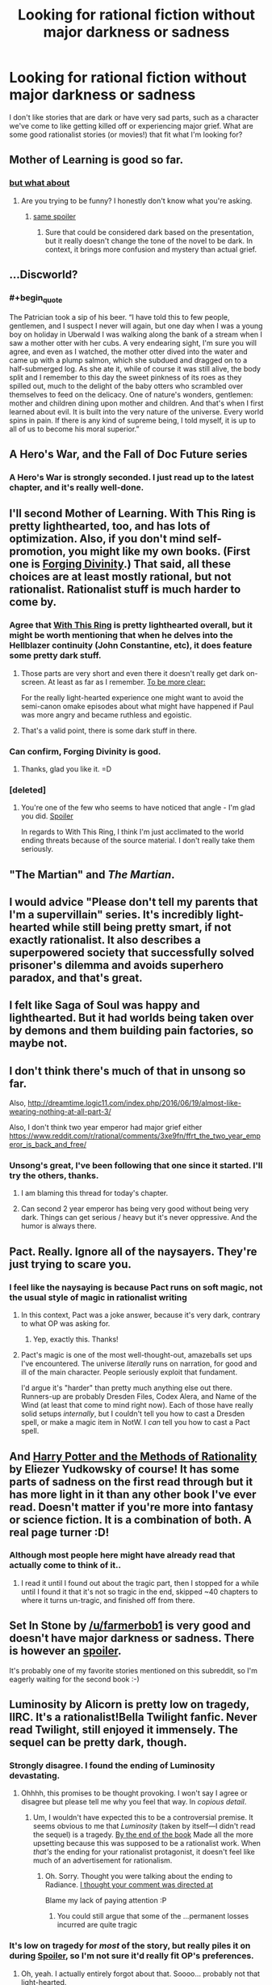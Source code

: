 #+TITLE: Looking for rational fiction without major darkness or sadness

* Looking for rational fiction without major darkness or sadness
:PROPERTIES:
:Author: arathir2
:Score: 23
:DateUnix: 1466529003.0
:END:
I don't like stories that are dark or have very sad parts, such as a character we've come to like getting killed off or experiencing major grief. What are some good rationalist stories (or movies!) that fit what I'm looking for?


** Mother of Learning is good so far.
:PROPERTIES:
:Author: Dwood15
:Score: 16
:DateUnix: 1466538746.0
:END:

*** [[#s][but what about]]
:PROPERTIES:
:Author: holomanga
:Score: 3
:DateUnix: 1466545808.0
:END:

**** Are you trying to be funny? I honestly don't know what you're asking.
:PROPERTIES:
:Author: Dwood15
:Score: 2
:DateUnix: 1466547470.0
:END:

***** [[#s][same spoiler]]
:PROPERTIES:
:Author: Putnam3145
:Score: 1
:DateUnix: 1466548723.0
:END:

****** Sure that could be considered dark based on the presentation, but it really doesn't change the tone of the novel to be dark. In context, it brings more confusion and mystery than actual grief.
:PROPERTIES:
:Author: Diralman_
:Score: 7
:DateUnix: 1466549636.0
:END:


** ...Discworld?
:PROPERTIES:
:Author: EliezerYudkowsky
:Score: 15
:DateUnix: 1466552198.0
:END:

*** #+begin_quote
  The Patrician took a sip of his beer. “I have told this to few people, gentlemen, and I suspect I never will again, but one day when I was a young boy on holiday in Uberwald I was walking along the bank of a stream when I saw a mother otter with her cubs. A very endearing sight, I'm sure you will agree, and even as I watched, the mother otter dived into the water and came up with a plump salmon, which she subdued and dragged on to a half-submerged log. As she ate it, while of course it was still alive, the body split and I remember to this day the sweet pinkness of its roes as they spilled out, much to the delight of the baby otters who scrambled over themselves to feed on the delicacy. One of nature's wonders, gentlemen: mother and children dining upon mother and children. And that's when I first learned about evil. It is built into the very nature of the universe. Every world spins in pain. If there is any kind of supreme being, I told myself, it is up to all of us to become his moral superior.”
#+end_quote
:PROPERTIES:
:Author: traverseda
:Score: 29
:DateUnix: 1466555196.0
:END:


** A Hero's War, and the Fall of Doc Future series
:PROPERTIES:
:Author: rineSample
:Score: 12
:DateUnix: 1466536345.0
:END:

*** A Hero's War is strongly seconded. I just read up to the latest chapter, and it's really well-done.
:PROPERTIES:
:Author: __2BR02B__
:Score: 8
:DateUnix: 1466538805.0
:END:


** I'll second Mother of Learning. With This Ring is pretty lighthearted, too, and has lots of optimization. Also, if you don't mind self-promotion, you might like my own books. (First one is [[http://amazon.com/Forging-Divinity-War-Broken-Mirrors/dp/1505886554][Forging Divinity]].) That said, all these choices are at least mostly rational, but not rationalist. Rationalist stuff is much harder to come by.
:PROPERTIES:
:Author: Salaris
:Score: 12
:DateUnix: 1466543959.0
:END:

*** Agree that [[https://forums.sufficientvelocity.com/threads/with-this-ring-young-justice-si-thread-twelve.25032/][With This Ring]] is pretty lighthearted overall, but it might be worth mentioning that when he delves into the Hellblazer continuity (John Constantine, etc), it does feature some pretty dark stuff.
:PROPERTIES:
:Author: lsparrish
:Score: 7
:DateUnix: 1466555156.0
:END:

**** Those parts are very short and even there it doesn't really get dark on-screen. At least as far as I remember. [[#s][To be more clear:]]

For the really light-hearted experience one might want to avoid the semi-canon omake episodes about what might have happened if Paul was more angry and became ruthless and egoistic.
:PROPERTIES:
:Author: torac
:Score: 3
:DateUnix: 1466583984.0
:END:


**** That's a valid point, there is some dark stuff in there.
:PROPERTIES:
:Author: Salaris
:Score: 1
:DateUnix: 1466557113.0
:END:


*** Can confirm, Forging Divinity is good.
:PROPERTIES:
:Author: Green0Photon
:Score: 2
:DateUnix: 1466556943.0
:END:

**** Thanks, glad you like it. =D
:PROPERTIES:
:Author: Salaris
:Score: 1
:DateUnix: 1466557065.0
:END:


*** [deleted]
:PROPERTIES:
:Score: 2
:DateUnix: 1466571860.0
:END:

**** You're one of the few who seems to have noticed that angle - I'm glad you did. [[#s][Spoiler]]

In regards to With This Ring, I think I'm just acclimated to the world ending threats because of the source material. I don't really take them seriously.
:PROPERTIES:
:Author: Salaris
:Score: 1
:DateUnix: 1466614950.0
:END:


** "The Martian" and /The Martian/.
:PROPERTIES:
:Author: TennisMaster2
:Score: 11
:DateUnix: 1466536848.0
:END:


** I would advice "Please don't tell my parents that I'm a supervillain" series. It's incredibly light-hearted while still being pretty smart, if not exactly rationalist. It also describes a superpowered society that successfully solved prisoner's dilemma and avoids superhero paradox, and that's great.
:PROPERTIES:
:Author: vallar57
:Score: 5
:DateUnix: 1466606060.0
:END:


** I felt like Saga of Soul was happy and lighthearted. But it had worlds being taken over by demons and them building pain factories, so maybe not.
:PROPERTIES:
:Author: DCarrier
:Score: 2
:DateUnix: 1466578048.0
:END:


** I don't think there's much of that in unsong so far.

Also, [[http://dreamtime.logic11.com/index.php/2016/06/19/almost-like-wearing-nothing-at-all-part-3/]]

Also, I don't think two year emperor had major grief either [[https://www.reddit.com/r/rational/comments/3xe9fn/ffrt_the_two_year_emperor_is_back_and_free/]]
:PROPERTIES:
:Author: appropriate-username
:Score: 2
:DateUnix: 1466529727.0
:END:

*** Unsong's great, I've been following that one since it started. I'll try the others, thanks.
:PROPERTIES:
:Author: arathir2
:Score: 3
:DateUnix: 1466531385.0
:END:

**** I am blaming this thread for today's chapter.
:PROPERTIES:
:Author: thecommexokid
:Score: 9
:DateUnix: 1466650587.0
:END:


**** Can second 2 year emperor has being very good without being very dark. Things can get serious / heavy but it's never oppressive. And the humor is always there.
:PROPERTIES:
:Author: Kishoto
:Score: 5
:DateUnix: 1466549400.0
:END:


** Pact. Really. Ignore all of the naysayers. They're just trying to scare you.
:PROPERTIES:
:Author: BSSolo
:Score: 3
:DateUnix: 1466556287.0
:END:

*** I feel like the naysaying is because Pact runs on soft magic, not the usual style of magic in rationalist writing
:PROPERTIES:
:Author: JulianWyvern
:Score: 8
:DateUnix: 1466566788.0
:END:

**** In this context, Pact was a joke answer, because it's very dark, contrary to what OP was asking for.
:PROPERTIES:
:Author: alexanderwales
:Score: 15
:DateUnix: 1466567529.0
:END:

***** Yep, exactly this. Thanks!
:PROPERTIES:
:Author: BSSolo
:Score: 4
:DateUnix: 1466601773.0
:END:


**** Pact's magic is one of the most well-thought-out, amazeballs set ups I've encountered. The universe /literally/ runs on narration, for good and ill of the main character. People seriously exploit that fundament.

I'd argue it's "harder" than pretty much anything else out there. Runners-up are probably Dresden Files, Codex Alera, and Name of the Wind (at least that come to mind right now). Each of those have really solid setups /internally/, but I couldn't tell you how to cast a Dresden spell, or make a magic item in NotW. I /can/ tell you how to cast a Pact spell.
:PROPERTIES:
:Author: narfanator
:Score: 8
:DateUnix: 1466580439.0
:END:


** And [[http://hpmor.com/][Harry Potter and the Methods of Rationality]] by Eliezer Yudkowsky of course! It has some parts of sadness on the first read through but it has more light in it than any other book I've ever read. Doesn't matter if you're more into fantasy or science fiction. It is a combination of both. A real page turner :D!
:PROPERTIES:
:Score: 1
:DateUnix: 1466616308.0
:END:

*** Although most people here might have already read that actually come to think of it..
:PROPERTIES:
:Score: 1
:DateUnix: 1466616463.0
:END:

**** I read it until I found out about the tragic part, then I stopped for a while until I found it that it's not so tragic in the end, skipped ~40 chapters to where it turns un-tragic, and finished off from there.
:PROPERTIES:
:Author: arathir2
:Score: 2
:DateUnix: 1466621689.0
:END:


** Set In Stone by [[/u/farmerbob1]] is very good and doesn't have major darkness or sadness. There is however an [[#s][spoiler]].

It's probably one of my favorite stories mentioned on this subreddit, so I'm eagerly waiting for the second book :-)
:PROPERTIES:
:Author: gommm
:Score: 1
:DateUnix: 1466753804.0
:END:


** Luminosity by Alicorn is pretty low on tragedy, IIRC. It's a rationalist!Bella Twilight fanfic. Never read Twilight, still enjoyed it immensely. The sequel can be pretty dark, though.
:PROPERTIES:
:Author: __2BR02B__
:Score: -2
:DateUnix: 1466532871.0
:END:

*** Strongly disagree. I found the ending of Luminosity devastating.
:PROPERTIES:
:Author: thecommexokid
:Score: 14
:DateUnix: 1466535759.0
:END:

**** Ohhhh, this promises to be thought provoking. I won't say I agree or disagree but please tell me why you feel that way. In /copious detail/.
:PROPERTIES:
:Author: Kishoto
:Score: 3
:DateUnix: 1466549472.0
:END:

***** Um, I wouldn't have expected this to be a controversial premise. It seems obvious to me that /Luminosity/ (taken by itself---I didn't read the sequel) is a tragedy. [[#s][By the end of the book]] Made all the more upsetting because this was supposed to be a rationalist work. When /that's/ the ending for your rationalist protagonist, it doesn't feel like much of an advertisement for rationalism.
:PROPERTIES:
:Author: thecommexokid
:Score: 6
:DateUnix: 1466564057.0
:END:

****** Oh. Sorry. Thought you were talking about the ending to Radiance. [[#s][I thought your comment was directed at]]

Blame my lack of paying attention :P
:PROPERTIES:
:Author: Kishoto
:Score: 3
:DateUnix: 1466570653.0
:END:

******* You could still argue that some of the ...permanent losses incurred are quite tragic
:PROPERTIES:
:Author: 0x652
:Score: 3
:DateUnix: 1466589407.0
:END:


*** It's low on tragedy for /most/ of the story, but really piles it on during [[#s][Spoiler]], so I'm not sure it'd really fit OP's preferences.
:PROPERTIES:
:Author: LunarTulip
:Score: 10
:DateUnix: 1466534621.0
:END:

**** Oh, yeah. I actually entirely forgot about that. Soooo... probably not that light-hearted.
:PROPERTIES:
:Author: __2BR02B__
:Score: 3
:DateUnix: 1466538744.0
:END:


**** I didn't realize that when I read Luminosity. It wasn't until I was partway through Radiance that I found out that he really was [[#s][spoiler]]
:PROPERTIES:
:Author: Sailor_Vulcan
:Score: 1
:DateUnix: 1466543907.0
:END:


** Time braid was pretty upbeat in my opinion. Not sure if rational enough.
:PROPERTIES:
:Author: IomKg
:Score: -5
:DateUnix: 1466544137.0
:END:

*** #+begin_quote
  Time Braid
#+end_quote

You mean the story where people go pretty much insane in their own personal time loops that rarely combine with each other and where one of the time loopers tortures/conditions the point-of-view character to enslave herself at the beginning of each time loop, then everything goes pear-shaped and trippy?

I'm pretty certain what you call light-hearted/upbeat and what I call light-hearted/upbeat do not intersect very often, if you're calling Time Braid light-hearted.
:PROPERTIES:
:Author: Pakars
:Score: 27
:DateUnix: 1466545263.0
:END:

**** Yeah, Time Braid can be light-hearted for stretches, but when it gets bad, it gets REALLY bad.
:PROPERTIES:
:Author: fullplatejacket
:Score: 13
:DateUnix: 1466547629.0
:END:


**** Hmm All the things you mention do happen, but at least in my opinion the thing that makes it fairly upbeat and no really dark is the approach of the characters. The story is never about "god how could we possibly deal with this", its always about how the characters can grow and become stronger. And that combines with a world where this is possible.

Its similar to the difference between dragonball z and for example worm. sure, people are dying left and right on both, and they suffer on the way plenty of time, but dbz is lighthearted because the characters don't actually dwell on it. they just push on, and the world is built in a way where they actually -can- push on. On the other hand worm is not upbeat, because the characters do take note of their pain, and the world is -not- built in a way where they can just go on and overcome everything thrown at them.

Even when Sakura was a hostage in her own mind the narrative was not really "ohhh the sufferingggggg", it was "ok, so how am I getting outta here".
:PROPERTIES:
:Author: IomKg
:Score: 3
:DateUnix: 1466625110.0
:END:

***** #+begin_quote
  Even when Sakura was a hostage in her own mind the narrative was not really "ohhh the sufferingggggg",
#+end_quote

Dunno, I'm pretty sure for a while there she was pretty lost.
:PROPERTIES:
:Author: appropriate-username
:Score: 2
:DateUnix: 1466653492.0
:END:

****** Of course she was lost for a bit, I didn't say everything was just fun and games, but it was never really negative, it was just another wall that needed climbing.

Personally I think Sakura was shown to agonize much more on the moral stuff("I am holding their memories in my control", "I want to trust him, but how can I be sure?" etc.) than on the "dark" aspects. she just accepted the world for what it was and tried to do the best she could within those constraints.
:PROPERTIES:
:Author: IomKg
:Score: 1
:DateUnix: 1466714252.0
:END:


*** Time Braid, while being fairly good and well written, descends into pretty dark places friend. Got to agree with the other guys.
:PROPERTIES:
:Author: Kishoto
:Score: 9
:DateUnix: 1466549533.0
:END:

**** Already wrote a reply explaining my point it [[https://np.reddit.com/r/rational/comments/4p5pds/looking_for_rational_fiction_without_major/d4jtnwj]] if you wanna see
:PROPERTIES:
:Author: IomKg
:Score: 1
:DateUnix: 1466625146.0
:END:
